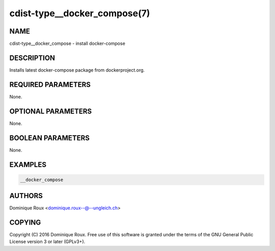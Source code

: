 cdist-type__docker_compose(7)
=============================

NAME
----
cdist-type__docker_compose - install docker-compose


DESCRIPTION
-----------
Installs latest docker-compose package from dockerproject.org.


REQUIRED PARAMETERS
-------------------
None.


OPTIONAL PARAMETERS
-------------------
None.


BOOLEAN PARAMETERS
------------------
None.


EXAMPLES
--------

.. code-block:: sh

    __docker_compose


AUTHORS
-------
Dominique Roux <dominique.roux--@--ungleich.ch>


COPYING
-------
Copyright \(C) 2016 Dominique Roux. Free use of this software is
granted under the terms of the GNU General Public License version 3 or later (GPLv3+).
